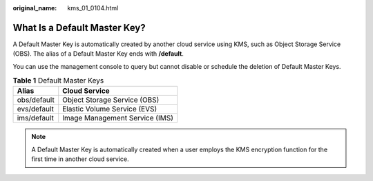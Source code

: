 :original_name: kms_01_0104.html

.. _kms_01_0104:

What Is a Default Master Key?
=============================

A Default Master Key is automatically created by another cloud service using KMS, such as Object Storage Service (OBS). The alias of a Default Master Key ends with **/default**.

You can use the management console to query but cannot disable or schedule the deletion of Default Master Keys.

.. table:: **Table 1** Default Master Keys

   =========== ==============================
   Alias       Cloud Service
   =========== ==============================
   obs/default Object Storage Service (OBS)
   evs/default Elastic Volume Service (EVS)
   ims/default Image Management Service (IMS)
   =========== ==============================

.. note::

   A Default Master Key is automatically created when a user employs the KMS encryption function for the first time in another cloud service.
